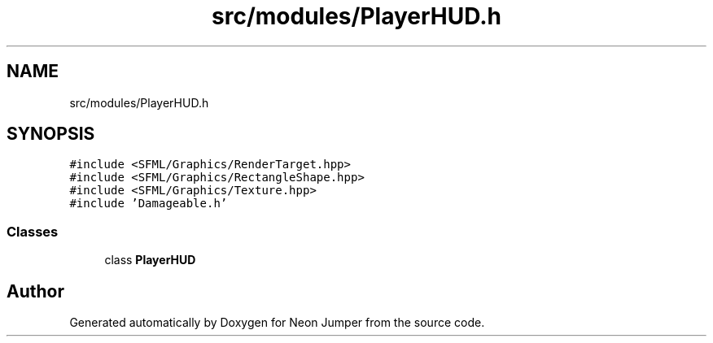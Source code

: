 .TH "src/modules/PlayerHUD.h" 3 "Fri Jan 21 2022" "Neon Jumper" \" -*- nroff -*-
.ad l
.nh
.SH NAME
src/modules/PlayerHUD.h
.SH SYNOPSIS
.br
.PP
\fC#include <SFML/Graphics/RenderTarget\&.hpp>\fP
.br
\fC#include <SFML/Graphics/RectangleShape\&.hpp>\fP
.br
\fC#include <SFML/Graphics/Texture\&.hpp>\fP
.br
\fC#include 'Damageable\&.h'\fP
.br

.SS "Classes"

.in +1c
.ti -1c
.RI "class \fBPlayerHUD\fP"
.br
.in -1c
.SH "Author"
.PP 
Generated automatically by Doxygen for Neon Jumper from the source code\&.
